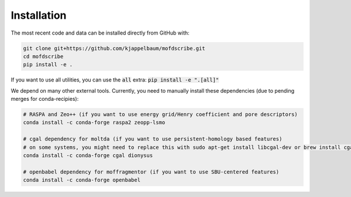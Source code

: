 Installation
================

.. Do to the external dependencies, we recommend installation via conda

.. .. code-block:: shell

..     $ conda install -c conda-forge mofdscribe

.. The most recent release can be installed from
.. `PyPI <https://pypi.org/project/mofdscribe>`_ with:

.. .. code-block:: shell

..     $ pip install mofdscribe

.. However, in this case, the following dependencies need to be manually installed
.. (e.g. via conda):

.. .. code-block:: shell

..     conda install -c conda-forge cgal zeopp-lsmo raspa2

The most recent code and data can be installed directly from GitHub with:

.. code-block:: shell

    git clone git+https://github.com/kjappelbaum/mofdscribe.git
    cd mofdscribe
    pip install -e .

If you want to use all utilities, you can use the :code:`all` extra: :code:`pip install -e ".[all]"`

We depend on many other external tools. Currently, you need to manually install these dependencies (due to pending merges for conda-recipies):

.. code-block:: shell
    
    # RASPA and Zeo++ (if you want to use energy grid/Henry coefficient and pore descriptors)
    conda install -c conda-forge raspa2 zeopp-lsmo

    # cgal dependency for moltda (if you want to use persistent-homology based features)
    # on some systems, you might need to replace this with sudo apt-get install libcgal-dev or brew install cgal 
    conda install -c conda-forge cgal dionysus

    # openbabel dependency for moffragmentor (if you want to use SBU-centered features)
    conda install -c conda-forge openbabel
